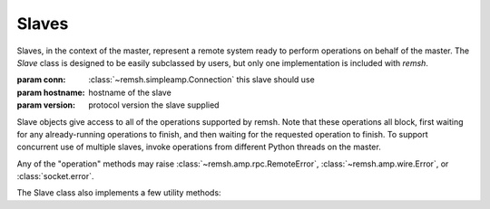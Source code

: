 .. _slaves:

******
Slaves
******

Slaves, in the context of the master, represent a remote system ready to
perform operations on behalf of the master.  The `Slave` class is designed
to be easily subclassed by users, but only one implementation is included
with `remsh`.

.. class:: remsh.master.slave.Slave(conn, hostname, version)

    :param conn: :class:`~remsh.simpleamp.Connection` this slave should use
    :param hostname: hostname of the slave
    :param version: protocol version the slave supplied

    Slave objects give access to all of the operations supported by remsh.
    Note that these operations all block, first waiting for any already-running
    operations to finish, and then waiting for the requested operation to
    finish.  To support concurrent use of multiple slaves, invoke operations
    from different Python threads on the master.

    Any of the "operation" methods may raise
    :class:`~remsh.amp.rpc.RemoteError`, :class:`~remsh.amp.wire.Error`, or
    :class:`socket.error`.

    .. method:: set_cwd(cwd=None)

        :param cwd: directory to switch to, or None for basedir

        Sets the working directory of the slave, returning the new working
        directory.  Raises an :class:`~remsh.amp.rpc.RemoteError` if the
        designated directory is not found.  The pathname is treated as a simple
        bytestring, to be interepreted by the slave.

        If `cwd` is None, then this method resets the working directory to the
        slave's base directory.  Note that such an invocation may still raise
        :class:`~remsh.amp.rpc.RemoteError`, if the slave's base directory has
        been deleted.

        if `cwd` is an empty string, then no directory change takes place, and
        the method returns the current directory.

    .. method:: mkdir(dir)

        :param dir: directory to create (relative or absolute)

        Does the equivalent of ``mkdir -p`` on the remote system.  Raises an
        :class:`~remsh.amp.rpc.RemoteError` in the event of an error on the
        slave side.  It is *not* an error to create a directory that already
        exists.

    .. method:: unlink(file)

        :param file: the file to unlink

        Deletes the given file, raising a :class:`~remsh.amp.rpc.RemoteError`
        in the event of an error.  It is an error to delete a file that does
        not exist.

    .. method:: execute(args=[], stdout_cb=None, stderr_cb=None)
        
        :param args: sequence of command-line arguments
        :param stdout_cb: callback for stdout data
        :param stderr_cb: callback for stderr data
        :returns: process exit code (0 generally meaning success)

        Execute `args` in a subprocess.

        If `stdout_cb` is not None, it is called for each "chunk" of the
        executable's standard output seen; `stderr_cb` does the same for
        standard error.

    .. method:: send(src, dest)

        :param src: source filename (on the master)
        :param dest: destination filename (on the slave)

        Copies `src`, on the master, to `dest` on the slave.  This is a basic,
        data-only copy, so no file metadata, "forks", "streams", or anything
        like that will be copied.  The destination filename can be relative to
        the current directory or absolute.

        This method raises :class:`~remsh.amp.rpc.RemoteError` if `dest`
        already exists.

    The Slave class also implements a few utility methods:

    .. method:: setup()

        This method is a hook, called after the slave has registered, but
        before it is added to the slave collection. The method is called in its
        own thread, and can do whatever additional setup is required, including
        executing operations on the slave.  One possibility is to dynamically
        investigate the capabilities of the slave for later use.  Another is to
        set up periodic commands, e.g. keepalives or load monitoring.  These
        should run in a separate thread.

    .. method:: on_disconnect(callable)

        :param callable: invoked when the slave disconnects

        Register `callable` to be called when this slave disconnects,
        whether smoothly or in the midst of an operation.  Slave collection
        objects (see :ref:`slave_collections`) should use this to mark the
        slave as no longer available.  The callable is invoked with the
        :class:`Slave` instance as its argument.
